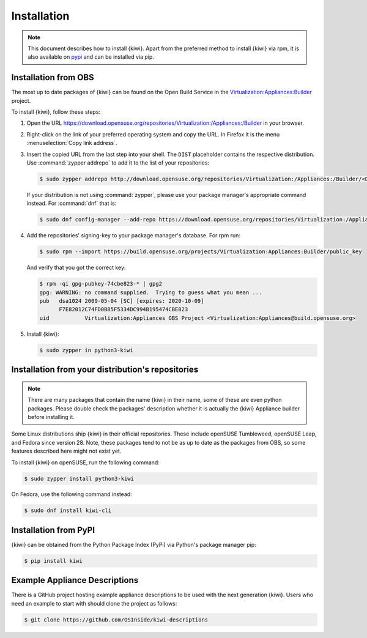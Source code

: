 .. _kiwi-installation:

Installation
============

.. note::

   This document describes how to install {kiwi}. Apart from the preferred
   method to install {kiwi} via rpm, it is also available on `pypi
   <https://pypi.org/project/kiwi/>`__ and can be installed via pip.

.. _installation-from-obs:

Installation from OBS
---------------------

The most up to date packages of {kiwi} can be found on the Open Build Service
in the `Virtualization:Appliances:Builder
<https://download.opensuse.org/repositories/Virtualization:/Appliances:/Builder>`__
project.

To install {kiwi}, follow these steps:

1. Open the URL https://download.opensuse.org/repositories/Virtualization:/Appliances:/Builder
   in your browser.

2. Right-click on the link of your preferred operating system and
   copy the URL. In Firefox it is the menu :menuselection:`Copy link address`.

3. Insert the copied URL from the last step into your shell. The ``DIST``
   placeholder contains the respective distribution.
   Use :command:`zypper addrepo` to add it to the list of your repositories:

   .. code:: shell-session

       $ sudo zypper addrepo http://download.opensuse.org/repositories/Virtualization:/Appliances:/Builder/<DIST> appliance-builder

   If your distribution is not using :command:`zypper`, please use your
   package manager's appropriate command instead. For :command:`dnf` that
   is:

   .. code:: shell-session

      $ sudo dnf config-manager --add-repo https://download.opensuse.org/repositories/Virtualization:/Appliances:/Builder/<DIST>/Virtualization:Appliances:Builder.repo

4. Add the repositories' signing-key to your package manager's
   database. For rpm run:

   .. code:: shell-session

      $ sudo rpm --import https://build.opensuse.org/projects/Virtualization:Appliances:Builder/public_key

   And verify that you got the correct key:

   .. code:: shell-session

      $ rpm -qi gpg-pubkey-74cbe823-* | gpg2
      gpg: WARNING: no command supplied.  Trying to guess what you mean ...
      pub   dsa1024 2009-05-04 [SC] [expires: 2020-10-09]
            F7E82012C74FD0B85F5334DC994B195474CBE823
      uid           Virtualization:Appliances OBS Project <Virtualization:Appliances@build.opensuse.org>

5. Install {kiwi}:

   .. code:: shell-session

       $ sudo zypper in python3-kiwi


Installation from your distribution's repositories
--------------------------------------------------

.. note::

   There are many packages that contain the name {kiwi} in their name, some
   of these are even python packages. Please double check the packages'
   description whether it is actually the {kiwi} Appliance builder before
   installing it.


Some Linux distributions ship {kiwi} in their official repositories. These
include openSUSE Tumbleweed, openSUSE Leap, and Fedora since
version 28. Note, these packages tend to not be as up to date as the
packages from OBS, so some features described here might not exist yet.

To install {kiwi} on openSUSE, run the following command:

.. code:: shell-session

   $ sudo zypper install python3-kiwi

On Fedora, use the following command instead:

.. code:: shell-session

   $ sudo dnf install kiwi-cli


Installation from PyPI
----------------------

{kiwi} can be obtained from the Python Package Index (PyPi) via Python's
package manager pip:

.. code:: shell-session

   $ pip install kiwi


.. _example-descriptions:

Example Appliance Descriptions
------------------------------

There is a GitHub project hosting example appliance descriptions to be used
with the next generation {kiwi}. Users who need an example to start with
should clone the project as follows:

.. code:: shell-session

    $ git clone https://github.com/OSInside/kiwi-descriptions
